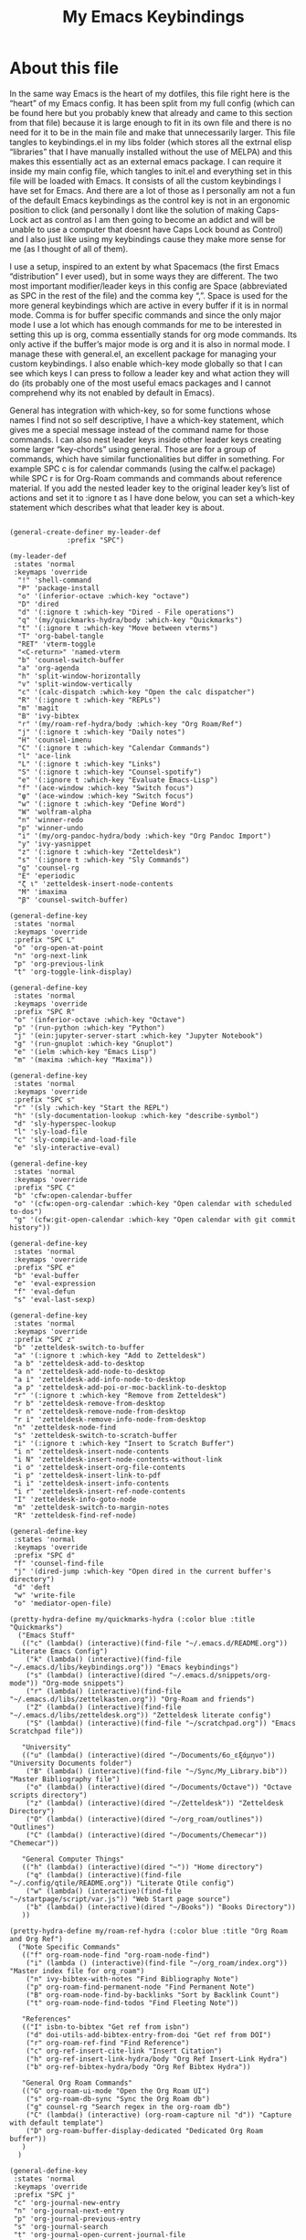 #+TITLE: My Emacs Keybindings
#+PROPERTY: header-args :tangle yes

* About this file
  In the same way Emacs is the heart of my dotfiles, this file right here is the “heart” of my Emacs config. It has been split from my full config (which can be found here but you probably knew that already and came to this section from that file) because it is large enough to fit in its own file and there is no need for it to be in the main file and make that unnecessarily larger. This file tangles to keybindings.el in my libs folder (which stores all the extrnal elisp “libraries” that I have manually installed without the use of MELPA) and this makes this essentially act as an external emacs package. I can require it inside my main config file, which tangles to init.el and everything set in this file will be loaded with Emacs. It consists of all the custom keybindings I have set for Emacs. And there are a lot of those as I personally am not a fun of the default Emacs keybindings as the control key is not in an ergonomic position to click (and personally I dont like the solution of making Caps-Lock act as control as I am then going to become an addict and will be unable to use a computer that doesnt have Caps Lock bound as Control) and I also just like using my keybindings cause they make more sense for me (as I thought of all of them).

I use a setup, inspired to an extent by what Spacemacs (the first Emacs “distribution” I ever used), but in some ways they are different. The two most important modifier/leader keys in this config are Space (abbreviated as SPC in the rest of the file) and the comma key “,”. Space is used for the more general keybindings which are active in every buffer if it is in normal mode. Comma is for buffer specific commands and since the only major mode I use a lot which has enough commands for me to be interested in setting this up is org, comma essentially stands for org mode commands. Its only active if the buffer’s major mode is org and it is also in normal mode. I manage these with general.el, an excellent package for managing your custom keybindings. I also enable which-key mode globally so that I can see which keys I can press to follow a leader key and what action they will do (its probably one of the most useful emacs packages and I cannot comprehend why its not enabled by default in Emacs).

General has integration with which-key, so for some functions whose names I find not so self descriptive, I have a which-key statement, which gives me a special message instead of the command name for those commands. I can also nest leader keys inside other leader keys creating some larger “key-chords” using general. Those are for a group of commands, which have similar functionalities but differ in something. For example SPC c is for calendar commands (using the calfw.el package) while SPC r is for Org-Roam commands and commands about reference material. If you add the nested leader key to the original leader key’s list of actions and set it to :ignore t as I have done below, you can set a which-key statement which describes what that leader key is about.
  
#+BEGIN_SRC elisp

  (general-create-definer my-leader-def
			    :prefix "SPC")

  (my-leader-def
   :states 'normal
   :keymaps 'override
    "!" 'shell-command
    "P" 'package-install
    "o" '(inferior-octave :which-key "octave")
    "D" 'dired
    "d" '(:ignore t :which-key "Dired - File operations")
    "q" '(my/quickmarks-hydra/body :which-key "Quickmarks")
    "t" '(:ignore t :which-key "Move between vterms")
    "T" 'org-babel-tangle
    "RET" 'vterm-toggle
    "<C-return>" 'named-vterm 
    "b" 'counsel-switch-buffer
    "a" 'org-agenda
    "h" 'split-window-horizontally
    "v" 'split-window-vertically
    "c" '(calc-dispatch :which-key "Open the calc dispatcher")
    "R" '(:ignore t :which-key "REPLs")
    "m" 'magit
    "B" 'ivy-bibtex
    "r" '(my/roam-ref-hydra/body :which-key "Org Roam/Ref")
    "j" '(:ignore t :which-key "Daily notes")
    "H" 'counsel-imenu
    "C" '(:ignore t :which-key "Calendar Commands")
    "l" 'ace-link
    "L" '(:ignore t :which-key "Links")
    "S" '(:ignore t :which-key "Counsel-spotify")
    "e" '(:ignore t :which-key "Evaluate Emacs-Lisp")
    "f" '(ace-window :which-key "Switch focus")
    "φ" '(ace-window :which-key "Switch focus")
    "w" '(:ignore t :which-key "Define Word")
    "W" 'wolfram-alpha
    "n" 'winner-redo
    "p" 'winner-undo
    "i" '(my/org-pandoc-hydra/body :which-key "Org Pandoc Import")
    "y" 'ivy-yasnippet
    "z" '(:ignore t :which-key "Zetteldesk")
    "s" '(:ignore t :which-key "Sly Commands")
    "g" 'counsel-rg
    "E" 'eperiodic
    "ζ ι" 'zetteldesk-insert-node-contents
    "M" 'imaxima
    "β" 'counsel-switch-buffer)

  (general-define-key
   :states 'normal
   :keymaps 'override
   :prefix "SPC L"
   "o" 'org-open-at-point
   "n" 'org-next-link
   "p" 'org-previous-link
   "t" 'org-toggle-link-display)

  (general-define-key
   :states 'normal
   :keymaps 'override
   :prefix "SPC R"
   "o" '(inferior-octave :which-key "Octave")
   "p" '(run-python :which-key "Python")
   "j" '(ein:jupyter-server-start :which-key "Jupyter Notebook")
   "g" '(run-gnuplot :which-key "Gnuplot")
   "e" '(ielm :which-key "Emacs Lisp")
   "m" '(maxima :which-key "Maxima"))

  (general-define-key
   :states 'normal
   :keymaps 'override
   :prefix "SPC s"
   "r" '(sly :which-key "Start the REPL")
   "h" '(sly-documentation-lookup :which-key "describe-symbol")
   "d" 'sly-hyperspec-lookup
   "l" 'sly-load-file
   "c" 'sly-compile-and-load-file
   "e" 'sly-interactive-eval)

  (general-define-key
   :states 'normal
   :keymaps 'override
   :prefix "SPC C"
   "b" 'cfw:open-calendar-buffer
   "o" '(cfw:open-org-calendar :which-key "Open calendar with scheduled to-dos")
   "g" '(cfw:git-open-calendar :which-key "Open calendar with git commit history"))

  (general-define-key
   :states 'normal
   :keymaps 'override
   :prefix "SPC e"
   "b" 'eval-buffer
   "e" 'eval-expression
   "f" 'eval-defun
   "s" 'eval-last-sexp)

  (general-define-key
   :states 'normal
   :keymaps 'override
   :prefix "SPC z"
   "b" 'zetteldesk-switch-to-buffer
   "a" '(:ignore t :which-key "Add to Zetteldesk")
   "a b" 'zetteldesk-add-to-desktop
   "a n" 'zetteldesk-add-node-to-desktop
   "a i" 'zetteldesk-add-info-node-to-desktop
   "a p" 'zetteldesk-add-poi-or-moc-backlink-to-desktop
   "r" '(:ignore t :which-key "Remove from Zetteldesk")
   "r b" 'zetteldesk-remove-from-desktop
   "r n" 'zetteldesk-remove-node-from-desktop
   "r i" 'zetteldesk-remove-info-node-from-desktop
   "n" 'zetteldesk-node-find
   "s" 'zetteldesk-switch-to-scratch-buffer
   "i" '(:ignore t :which-key "Insert to Scratch Buffer")
   "i n" 'zetteldesk-insert-node-contents
   "i N" 'zetteldesk-insert-node-contents-without-link
   "i o" 'zetteldesk-insert-org-file-contents
   "i p" 'zetteldesk-insert-link-to-pdf
   "i i" 'zetteldesk-insert-info-contents
   "i r" 'zetteldesk-insert-ref-node-contents
   "I" 'zetteldesk-info-goto-node
   "m" 'zetteldesk-switch-to-margin-notes
   "R" 'zetteldesk-find-ref-node)

  (general-define-key
   :states 'normal
   :keymaps 'override
   :prefix "SPC d"
   "f" 'counsel-find-file
   "j" '(dired-jump :which-key "Open dired in the current buffer's directory")
   "d" 'deft
   "w" 'write-file
   "o" 'mediator-open-file)

  (pretty-hydra-define my/quickmarks-hydra (:color blue :title "Quickmarks")
    ("Emacs Stuff"
     (("c" (lambda() (interactive)(find-file "~/.emacs.d/README.org")) "Literate Emacs Config")
      ("k" (lambda() (interactive)(find-file "~/.emacs.d/libs/keybindings.org")) "Emacs keybindings")
      ("s" (lambda() (interactive)(dired "~/.emacs.d/snippets/org-mode")) "Org-mode snippets")
      ("r" (lambda() (interactive)(find-file "~/.emacs.d/libs/zettelkasten.org")) "Org-Roam and friends")
      ("Z" (lambda() (interactive)(find-file "~/.emacs.d/libs/zetteldesk.org")) "Zetteldesk literate config")
      ("S" (lambda() (interactive)(find-file "~/scratchpad.org")) "Emacs Scratchpad file"))

     "University"
     (("u" (lambda() (interactive)(dired "~/Documents/6o_εξάμηνο")) "University Documents folder")
      ("B" (lambda() (interactive)(find-file "~/Sync/My_Library.bib")) "Master Bibliography file")
      ("o" (lambda() (interactive)(dired "~/Documents/Octave")) "Octave scripts directory")
      ("z" (lambda() (interactive)(dired "~/Zetteldesk")) "Zetteldesk Directory")
      ("O" (lambda() (interactive)(dired "~/org_roam/outlines")) "Outlines")
      ("C" (lambda() (interactive)(dired "~/Documents/Chemecar")) "Chemecar"))

     "General Computer Things"
     (("h" (lambda() (interactive)(dired "~")) "Home directory")
      ("q" (lambda() (interactive)(find-file "~/.config/qtile/README.org")) "Literate Qtile config")
      ("w" (lambda() (interactive)(find-file "~/startpage/script/var.js")) "Web Start page source")
      ("b" (lambda() (interactive)(dired "~/Books")) "Books Directory"))
     ))

  (pretty-hydra-define my/roam-ref-hydra (:color blue :title "Org Roam and Org Ref")
    ("Note Specific Commands"
     (("f" org-roam-node-find "org-roam-node-find")
      ("i" (lambda () (interactive)(find-file "~/org_roam/index.org")) "Master index file for org_roam")
      ("n" ivy-bibtex-with-notes "Find Bibliography Note")
      ("p" org-roam-find-permanent-node "Find Permanent Note")
      ("B" org-roam-node-find-by-backlinks "Sort by Backlink Count")
      ("t" org-roam-node-find-todos "Find Fleeting Note"))

     "References"
     (("I" isbn-to-bibtex "Get ref from isbn")
      ("d" doi-utils-add-bibtex-entry-from-doi "Get ref from DOI")
      ("r" org-roam-ref-find "Find Reference")
      ("c" org-ref-insert-cite-link "Insert Citation")
      ("h" org-ref-insert-link-hydra/body "Org Ref Insert-Link Hydra")
      ("b" org-ref-bibtex-hydra/body "Org Ref Bibtex Hydra"))

     "General Org Roam Commands"
     (("G" org-roam-ui-mode "Open the Org Roam UI")
      ("s" org-roam-db-sync "Sync the Org Roam db")
      ("g" counsel-rg "Search regex in the org-roam db")
      ("C" (lambda() (interactive) (org-roam-capture nil "d")) "Capture with default template")
      ("D" org-roam-buffer-display-dedicated "Dedicated Org Roam buffer"))
     )
    )

  (general-define-key
   :states 'normal
   :keymaps 'override
   :prefix "SPC j"
   "c" 'org-journal-new-entry
   "n" 'org-journal-next-entry
   "p" 'org-journal-previous-entry
   "s" 'org-journal-search
   "t" 'org-journal-open-current-journal-file
   "d" 'org-journal-new-date-entry
   "S" 'org-journal-new-scheduled-entry)

  (general-define-key
   :states 'normal
   :keymaps 'override
   :prefix "SPC S"
   "n" 'counsel-spotify-next
   "p" 'counsel-spotify-previous
   "t" 'counsel-spotify-toggle-play-pause
   "s" '(:ignore t :which-key "Search for")
   "s t" 'counsel-spotify-search-track
   "s p" 'counsel-spotify-search-playlist
   "s a" 'counsel-spotify-search-artist)

  (general-define-key
   :states 'normal
   :keymaps 'override
   :prefix "SPC w"
   "w" 'define-word
   "p" 'define-word-at-point)

  (general-define-key
   :states 'normal
   :keymaps 'override
   :prefix "SPC t"
   "n" 'vterm-toggle-forward
   "N" 'vterm-toggle-backward)

  (pretty-hydra-define my/org-pandoc-hydra (:color blue :title "Import files to Org")
    ("Import to org file"
     (("i" org-pandoc-import-to-org "General Import")
      ("c" org-pandoc-import-csv-to-org "Import CSV")
      ("d" org-pandoc-import-docx-to-org "Import DOCX")
      ("o" org-pandoc-import-odt-to-org "Import ODT")
      ("l" org-pandoc-import-latex-to-org "Import Latex"))

     "Import to temporary org buffer"
     (("I" org-pandoc-import-as-org "General Import")
      ("C" org-pandoc-import-csv-as-org "Import CSV")
      ("D" org-pandoc-import-docx-as-org "Import DOCX")
      ("O" org-pandoc-import-odt-as-org "Import ODT")
      ("L" org-pandoc-import-latex-as-org "Import Latex"))))
 #+END_SRC

 #+RESULTS:
 : my/org-pandoc-hydra/body


#+RESULTS:

** Global keybindings without a leader key
   Some keybindings that I regularly use aren't under any leader key, but just there as general convenience things. This is that section of my keybindings

 #+BEGIN_SRC elisp

   (general-define-key
    :keymaps 'override
    :prefix "C-h"
    "f" 'helpful-callable
    "v" 'helpful-variable
    "k" 'helpful-key)

   (general-define-key
    :states 'normal
    :keymaps 'global
    "u" 'undo-tree-undo
    "C-r" 'undo-tree-redo
    "/" 'swiper
    "M-g" 'toggle-input-method
    "M-SPC" 'org-mark-ring-goto
    "<menu>" 'elfeed
    "M-r" 'counsel-linux-app
    "C-γ" 'keyboard-quit
    "θ" 'undo-tree-undo
    "C-ρ" 'undo-tree-redo
    "ο" 'evil-open-below
    "M-λ" 'org-metaright
    "Μ-η" 'org-metaleft)

   (general-define-key
    :states 'insert
    :keymaps 'override
    "<M-tab>" 'tab-jump-out
    "M-g" 'toggle-input-method)

   (general-define-key
    :states 'visual
    :keymaps 'global
    "e r" 'eval-region
    "m" 'org-marginalia-mark)

   (general-define-key
    :states 'motion
    :keymaps 'override
    "j" 'evil-next-visual-line
    "k" 'evil-previous-visual-line
    "ξ" 'evil-next-visual-line
    "κ" 'evil-previous-visual-line
    "η" 'evil-backward-char
    "λ" 'evil-forward-char)

   (general-define-key
    :keymaps 'override
    "M-b" 'ebuku
    "M-C-r" 'restart-emacs
    "M-m" 'man)

   #+END_SRC

  #+RESULTS:
   
** Org mode keybindings
   I initially planned for , to become the leader key for all major mode specific commands. In the end, the only one I use enough to need this many commands is org. So , is the leader key that signifies that this is an org mode command. And I have a lot of them. 
   
#+BEGIN_SRC elisp
  (general-create-definer org-leader-def
	:prefix ",")

      (org-leader-def
       :states 'normal
       :keymaps 'org-mode-map
       "l" 'org-latex-preview
       "λ" 'org-latex-preview
       "n" 'org-noter
       "e" 'org-export-dispatch
       "t" '(:ignore t :which-key "To-do management")
       "y" 'org-download-clipboard
       "r" '(:ignore t :which-key "Org Roam/Ref commands")
       "ρ ι" 'org-roam-node-insert
       "ζ ι" 'zetteldesk-node-insert
       "H" '(org-cycle-hide-drawers :which-key "Hide properties drawers")
       "S" 'org-store-link
       "I" 'org-insert-link
       "s" '(:ignore t :which-key "SVG commands/Inkscape")
       "i" 'org-toggle-inline-images
       "P" 'org-tree-slide-mode
       "p" '(org-plot/gnuplot :which-key "Plot table data")
       "f" 'org-footnote-action
       "L" '(lab-skeleton :which-key "Insert my lab report template")
       "h" 'hw-skeleton
       "E" 'org-table-export
       "c" 'org-table-create-or-convert-from-region
       "u" '(uo-lab-skeleton :which-key "Unit Operations lab template")
       "T" '(toc-org-mode :which-key "Insert ToC")
       "b" 'org-beamer-select-environment
       "z" '(:ignore t :which-key "Zetteldesk")
       "m" '(:ignore t :which-key "Org-Marginalia commands"))

  (general-define-key
   :states 'normal
   :keymaps 'org-mode-map
   :prefix ", s"
   "i" 'insert-svg
   "l" 'svglatex
   "p" 'org-svg-pdf-export)

  (general-define-key
   :states 'normal
   :keymaps 'org-mode-map
   :prefix ", z"
   "i" 'zetteldesk-node-insert
   "r" 'zetteldesk-remove-backlinks-from-desktop
   "b" 'zetteldesk-add-backlinks-to-desktop
   "s" 'zetteldesk-node-insert-sort-backlinks
   "p" 'zetteldesk-node-insert-if-poi-or-moc
   "m" 'zetteldesk-remark-mark)

  (general-define-key
   :states 'normal
   :keymaps 'org-marginalia-mode-map
   :prefix ", m"
   "o" 'org-marginalia-open
   "n" 'org-marginalia-next
   "p" 'org-marginalia-previous
   "r" 'org-marginalia-remove
   "t" 'org-marginalia-toggle)

  (general-define-key
   :states 'normal
   :keymaps 'org-mode-map
   :prefix ", t"
   "s" 'org-schedule
   "t" 'org-todo
   "p" 'org-priority
   "v" 'org-tags-view
   "T" 'org-set-tags-command
   "e" 'org-set-effort
   "d" 'org-deadline)

  (general-define-key
   :states 'normal
   :keymaps 'org-mode-map
   :prefix ", r"
   "i" 'org-roam-node-insert
   "a" 'org-roam-alias-add
   "f" 'org-roam-init-fleeting-note
   "I" 'org-id-get-create
   "d" 'org-id-delete-entry
   "r" 'org-roam-ref-add
   "b" 'org-roam-backlink-files)

  (general-define-key
   :states 'normal
   :keymaps 'org-mode-map
   "C-j" '(org-tree-slide-move-next-tree :which-key "Next Slide")
   "C-k" '(org-tree-slide-move-previous-tree :which-key "Previous Slide")
   "`" 'org-roam-buffer-without-latex
   "=" 'math-at-point
   "α" 'evil-append
   "ι" 'evil-insert)

#+END_SRC

#+RESULTS:

** Other mode specific keybindings
   This is all about some mode specific keybindings that I use regularly but arent under any leader key. 

#+BEGIN_SRC elisp
  (general-define-key
   :states 'normal
   :keymaps 'pdf-view-mode-map
   "i" 'org-noter-insert-note
   "c" 'kill-current-buffer
   "a" '(:ignore t :which-key "Add annotation")
   "a t" 'pdf-annot-add-text-annotation
   "a m" 'pdf-annot-add-markup-annotation
   ", g" 'pdf-view-goto-page)

  (define-key dired-mode-map (kbd "+") nil)
  (general-define-key
   :states 'normal
   :keymaps 'dired-mode-map
   "C-+" 'dired-create-directory
   "+" 'dired-create-empty-file
   "h" 'dired-up-directory
   "l" 'dired-find-file
   "H" 'dired-hide-dotfiles-mode
   "y" 'dired-ranger-copy
   "p" 'dired-ranger-paste
   "g s" 'dired-toggle-sudo
   "s" '(:ignore t :which-key "Dired-subtree functions")
   "s i" 'dired-subtree-insert
   "s r" 'dired-subtree-remove
   "s n" 'dired-subtree-narrow
   "<C-return>" 'helm-dired-open)

  (define-key calc-mode-map (kbd "/") nil)
  (general-define-key
   :states 'normal
   :keymaps 'calc-mode-map
   "/" 'calc-divide)

  (general-define-key
   :states 'normal
   :keymaps 'Info-mode-map
   ", c" '((lambda() (interactive) (org-roam-capture nil "i")) :which-key "org-roam-capture info-template")
   ", h" 'Info-history
   ", f" 'Info-history-forward
   ", b" 'Info-history-back)

  (general-define-key
   :states 'normal
   :keymaps 'ebib-index-mode-map
   "/" 'ebib-jump-to-entry)

  (general-define-key
   :states 'normal
   :keymaps 'lisp-mode-map
   ", f" 'sly-compile-defun
   ", h" '(sly-documentation :which-key "Documentation at point"))
#+END_SRC
#+RESULTS:

** Providing the package to be loaded in init.el
   #+BEGIN_SRC elisp

     (provide 'keybindings)

   #+END_SRC

   #+RESULTS:
   : keybindings
